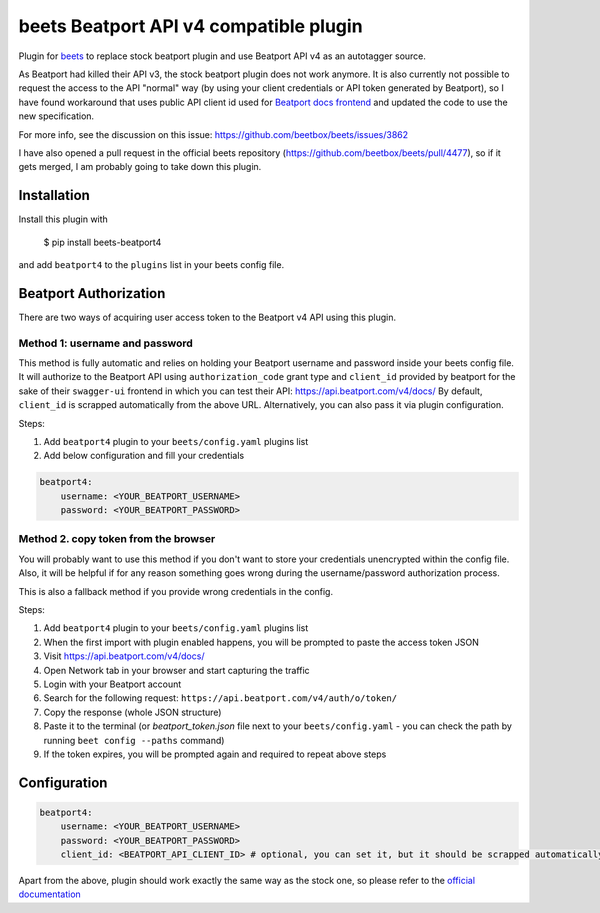 **beets Beatport API v4 compatible plugin**
==================================================

.. image:: http://img.shields.io/pypi/v/beets-beatport4.svg
    :target: https://pypi.python.org/pypi/beets-beatport4

Plugin for `beets <https://github.com/beetbox/beets>`_ to replace stock beatport plugin and use Beatport API v4 as an
autotagger source.

As Beatport had killed their API v3, the stock beatport plugin does not work anymore. It is also currently not possible to request the access to the API "normal" way (by using your client credentials or API token generated by Beatport), so I have found workaround that uses public API client id used for `Beatport docs frontend <https://api.beatport.com/v4/docs/>`_ and updated the code to use the new specification.

For more info, see the discussion on this issue: https://github.com/beetbox/beets/issues/3862

I have also opened a pull request in the official beets repository (https://github.com/beetbox/beets/pull/4477), so if it gets merged, I am probably going to take down this plugin.

Installation
------------

Install this plugin with

..

   $ pip install beets-beatport4

and add ``beatport4`` to the ``plugins`` list in your beets config file.

Beatport Authorization
----------------------
There are two ways of acquiring user access token to the Beatport v4 API using
this plugin.

Method 1: username and password
^^^^^^^^^^^^^^^^^^^^^^^^^^^^^^^
This method is fully automatic and relies on holding your Beatport username
and password inside your beets config file.
It will authorize to the Beatport API using ``authorization_code`` grant type
and ``client_id`` provided by beatport for the sake of their ``swagger-ui``
frontend in which you can test their API: https://api.beatport.com/v4/docs/
By default, ``client_id`` is scrapped automatically from the above URL.
Alternatively, you can also pass it via plugin configuration.

Steps:

1. Add ``beatport4`` plugin to your ``beets/config.yaml`` plugins list
2. Add below configuration and fill your credentials

.. code-block:: yaml

    beatport4:
        username: <YOUR_BEATPORT_USERNAME>
        password: <YOUR_BEATPORT_PASSWORD>


Method 2. copy token from the browser
^^^^^^^^^^^^^^^^^^^^^^^^^^^^^^^^^^^^^
You will probably want to use this method if you don't want to store your
credentials unencrypted within the config file. Also, it will be helpful if
for any reason something goes wrong during the username/password authorization
process.

This is also a fallback method if you provide wrong credentials in the config.

Steps:

1. Add ``beatport4`` plugin to your ``beets/config.yaml`` plugins list
2. When the first import with plugin enabled happens, you will be prompted to paste the access token JSON
3. Visit https://api.beatport.com/v4/docs/
4. Open Network tab in your browser and start capturing the traffic
5. Login with your Beatport account
6. Search for the following request: ``https://api.beatport.com/v4/auth/o/token/``
7. Copy the response (whole JSON structure)
8. Paste it to the terminal (or `beatport_token.json` file next to your ``beets/config.yaml`` - you can check the path by running ``beet config --paths`` command)
9. If the token expires, you will be prompted again and required to repeat above steps

Configuration
-------------
.. code-block:: yaml

    beatport4:
        username: <YOUR_BEATPORT_USERNAME>
        password: <YOUR_BEATPORT_PASSWORD>
        client_id: <BEATPORT_API_CLIENT_ID> # optional, you can set it, but it should be scrapped automatically from the docs

Apart from the above, plugin should work exactly the same way as the stock one, so please refer to the `official documentation <https://beets.readthedocs.io/en/v1.6.0/plugins/beatport.html>`_